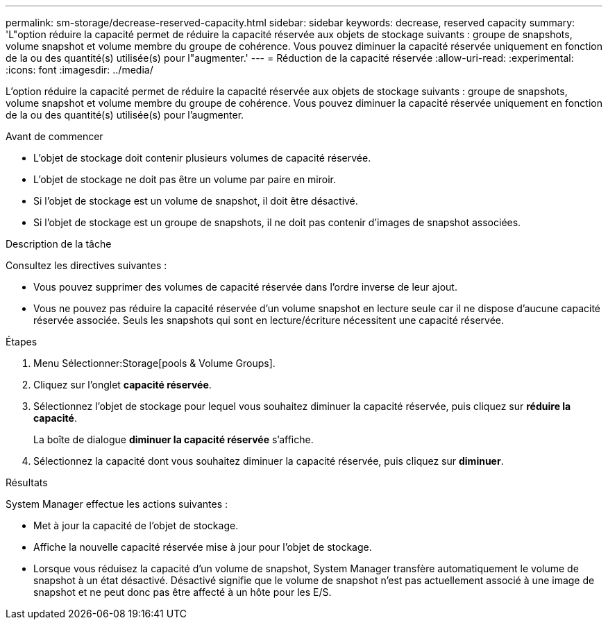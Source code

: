---
permalink: sm-storage/decrease-reserved-capacity.html 
sidebar: sidebar 
keywords: decrease, reserved capacity 
summary: 'L"option réduire la capacité permet de réduire la capacité réservée aux objets de stockage suivants : groupe de snapshots, volume snapshot et volume membre du groupe de cohérence. Vous pouvez diminuer la capacité réservée uniquement en fonction de la ou des quantité(s) utilisée(s) pour l"augmenter.' 
---
= Réduction de la capacité réservée
:allow-uri-read: 
:experimental: 
:icons: font
:imagesdir: ../media/


[role="lead"]
L'option réduire la capacité permet de réduire la capacité réservée aux objets de stockage suivants : groupe de snapshots, volume snapshot et volume membre du groupe de cohérence. Vous pouvez diminuer la capacité réservée uniquement en fonction de la ou des quantité(s) utilisée(s) pour l'augmenter.

.Avant de commencer
* L'objet de stockage doit contenir plusieurs volumes de capacité réservée.
* L'objet de stockage ne doit pas être un volume par paire en miroir.
* Si l'objet de stockage est un volume de snapshot, il doit être désactivé.
* Si l'objet de stockage est un groupe de snapshots, il ne doit pas contenir d'images de snapshot associées.


.Description de la tâche
Consultez les directives suivantes :

* Vous pouvez supprimer des volumes de capacité réservée dans l'ordre inverse de leur ajout.
* Vous ne pouvez pas réduire la capacité réservée d'un volume snapshot en lecture seule car il ne dispose d'aucune capacité réservée associée. Seuls les snapshots qui sont en lecture/écriture nécessitent une capacité réservée.


.Étapes
. Menu Sélectionner:Storage[pools & Volume Groups].
. Cliquez sur l'onglet *capacité réservée*.
. Sélectionnez l'objet de stockage pour lequel vous souhaitez diminuer la capacité réservée, puis cliquez sur *réduire la capacité*.
+
La boîte de dialogue *diminuer la capacité réservée* s'affiche.

. Sélectionnez la capacité dont vous souhaitez diminuer la capacité réservée, puis cliquez sur *diminuer*.


.Résultats
System Manager effectue les actions suivantes :

* Met à jour la capacité de l'objet de stockage.
* Affiche la nouvelle capacité réservée mise à jour pour l'objet de stockage.
* Lorsque vous réduisez la capacité d'un volume de snapshot, System Manager transfère automatiquement le volume de snapshot à un état désactivé. Désactivé signifie que le volume de snapshot n'est pas actuellement associé à une image de snapshot et ne peut donc pas être affecté à un hôte pour les E/S.

